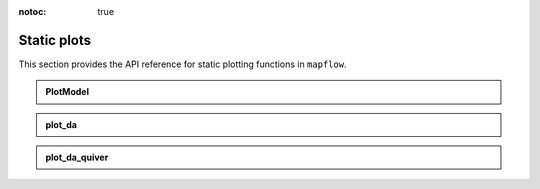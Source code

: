 :notoc: true

.. _api_static:

Static plots
============

This section provides the API reference for static plotting functions in ``mapflow``.

.. admonition:: PlotModel
   :class: dropdown

   .. autoclass:: mapflow.PlotModel
      :members: __call__

.. admonition:: plot_da
   :class: dropdown

   .. autofunction:: mapflow.plot_da

.. admonition:: plot_da_quiver
   :class: dropdown

   .. autofunction:: mapflow.plot_da_quiver
